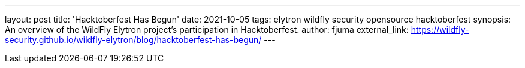 ---
layout: post
title: 'Hacktoberfest Has Begun'
date: 2021-10-05
tags: elytron wildfly security opensource hacktoberfest
synopsis: An overview of the WildFly Elytron project's participation in Hacktoberfest.
author: fjuma
external_link: https://wildfly-security.github.io/wildfly-elytron/blog/hacktoberfest-has-begun/
---

